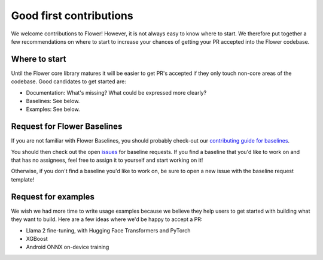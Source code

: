 Good first contributions
========================

We welcome contributions to Flower! However, it is not always easy to know where to
start. We therefore put together a few recommendations on where to start to increase
your chances of getting your PR accepted into the Flower codebase.

Where to start
--------------

Until the Flower core library matures it will be easier to get PR's accepted if they
only touch non-core areas of the codebase. Good candidates to get started are:

- Documentation: What's missing? What could be expressed more clearly?
- Baselines: See below.
- Examples: See below.

Request for Flower Baselines
----------------------------

If you are not familiar with Flower Baselines, you should probably check-out our
`contributing guide for baselines
<https://flower.ai/docs/baselines/how-to-contribute-baselines.html>`_.

You should then check out the open `issues
<https://github.com/adap/flower/issues?q=is%3Aopen+is%3Aissue+label%3A%22new+baseline%22>`_
for baseline requests. If you find a baseline that you'd like to work on and that has no
assignees, feel free to assign it to yourself and start working on it!

Otherwise, if you don't find a baseline you'd like to work on, be sure to open a new
issue with the baseline request template!

Request for examples
--------------------

We wish we had more time to write usage examples because we believe they help users to
get started with building what they want to build. Here are a few ideas where we'd be
happy to accept a PR:

- Llama 2 fine-tuning, with Hugging Face Transformers and PyTorch
- XGBoost
- Android ONNX on-device training
